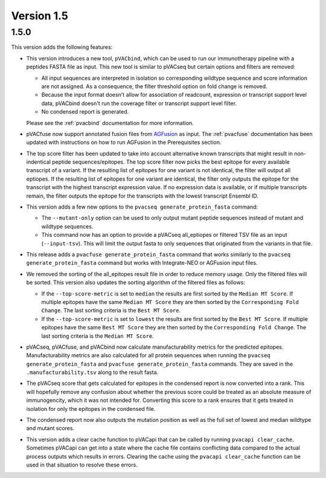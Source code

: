 Version 1.5
===========

1.5.0
-----

This version adds the following features:

- This version introduces a new tool, ``pVACbind``, which can be used
  to run our immunotherapy pipeline with a peptides
  FASTA file as input. This new tool is similar to pVACseq but certain
  options and filters are removed:

  - All input sequences are interpreted in isolation so corresponding
    wildtype sequence and score information are not assigned. As a consequence,
    the filter threshold option on fold change is removed.
  - Because the input format doesn't allow for association of readcount,
    expression or transcript support level data, pVACbind doesn't run the coverage
    filter or transcript support level filter.
  - No condensed report is generated.

  Please see the :ref:`pvacbind` documentation for more information.

- pVACfuse now support annotated fusion files from `AGFusion <https://github.com/murphycj/AGFusion>`_ as input. The
  :ref:`pvacfuse` documentation has been updated with instructions on how to
  run AGFusion in the Prerequisites section.
- The top score filter has been updated to take into account alternative known
  transcripts that might result in non-indentical peptide sequences/epitopes.
  The top score filter now picks the best epitope for every available transcript of a
  variant. If the resulting list of epitopes for one variant is not identical,
  the filter will output all eptiopes. If the resulting list of epitopes for one
  variant are identical, the filter only outputs the epitope for the transcript with the highest
  transcript expression value. If no expression data is available, or if
  multiple transcripts remain, the filter outputs the epitope for the
  transcripts with the lowest transcript Ensembl ID.
- This version adds a few new options to the ``pvacseq
  generate_protein_fasta`` command:

  - The ``--mutant-only`` option can be used to only output mutant peptide
    sequences instead of mutant and wildtype sequences.
  - This command now has an option to provide a pVACseq all_eptiopes or
    filtered TSV file as an input (``--input-tsv``). This will limit the
    output fasta to only sequences that originated from the variants in that file.

- This release adds a ``pvacfuse generate_protein_fasta`` command that works
  similarly to the ``pvacseq generate_protein_fasta`` command but works with
  Integrate-NEO or AGFusion input files.
- We removed the sorting of the all_epitopes result file in order to reduce
  memory usage. Only the filtered files will be sorted. This version also updates the sorting algorithm of the
  filtered files as follows:

  - If the ``--top-score-metric`` is set to ``median`` the results are first
    sorted by the ``Median MT Score``. If multiple epitopes have the same
    ``Median MT Score`` they are then sorted by the ``Corresponding Fold
    Change``. The last sorting criteria is the ``Best MT Score``.
  - If the ``--top-score-metric`` is set to ``lowest`` the results are first
    sorted by the ``Best MT Score``. If multiple epitopes have the same
    ``Best MT Score`` they are then sorted by the ``Corresponding Fold
    Change``. The last sorting criteria is the ``Median MT Score``.

- pVACseq, pVACfuse, and pVACbind now calculate manufacturability metrics
  for the predicted epitopes. Manufacturability metrics are also
  calculated for all protein sequences when running the ``pvacseq generate_protein_fasta``
  and ``pvacfuse generate_protein_fasta`` commands. They are saved in the ``.manufacturability.tsv``
  along to the result fasta.
- The pVACseq score that gets calculated for epitopes in the condensed report
  is now converted into a rank. This will hopefully remove any confusion about
  whether the previous score could be treated as an absolute measure of
  immunogencity, which it was not intended for. Converting this score to a
  rank ensures that it gets treated in isolation for only the epitopes in the
  condensed file.
- The condensed report now also outputs the mutation position as well as the
  full set of lowest and median wildtype and mutant scores.
- This version adds a clear cache function to pVACapi that can be called by
  running ``pvacapi clear_cache``. Sometimes pVACapi can get into a state
  where the cache file contains conflicting data compared to the actual
  process outputs which results in errors. Clearing the cache using the ``pvacapi clear_cache``
  function can be used in that situation to resolve these errors.
